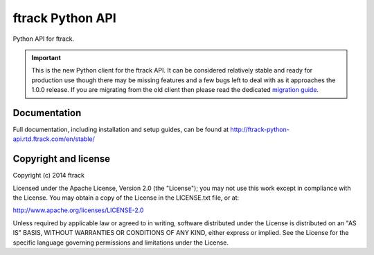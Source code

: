 #################
ftrack Python API
#################

Python API for ftrack.

.. important::

    This is the new Python client for the ftrack API. It can be
    considered relatively stable and ready for production use though there may
    be missing features and a few bugs left to deal with as it approaches the
    1.0.0 release. If you are migrating from the old client then please read
    the dedicated `migration guide <http://ftrack-python-api.rtd.ftrack.com/en/stable/release/migrating_from_old_api.html>`_.

*************
Documentation
*************

Full documentation, including installation and setup guides, can be found at
http://ftrack-python-api.rtd.ftrack.com/en/stable/

*********************
Copyright and license
*********************

Copyright (c) 2014 ftrack

Licensed under the Apache License, Version 2.0 (the "License"); you may not use
this work except in compliance with the License. You may obtain a copy of the
License in the LICENSE.txt file, or at:

http://www.apache.org/licenses/LICENSE-2.0

Unless required by applicable law or agreed to in writing, software distributed
under the License is distributed on an "AS IS" BASIS, WITHOUT WARRANTIES OR
CONDITIONS OF ANY KIND, either express or implied. See the License for the
specific language governing permissions and limitations under the License.